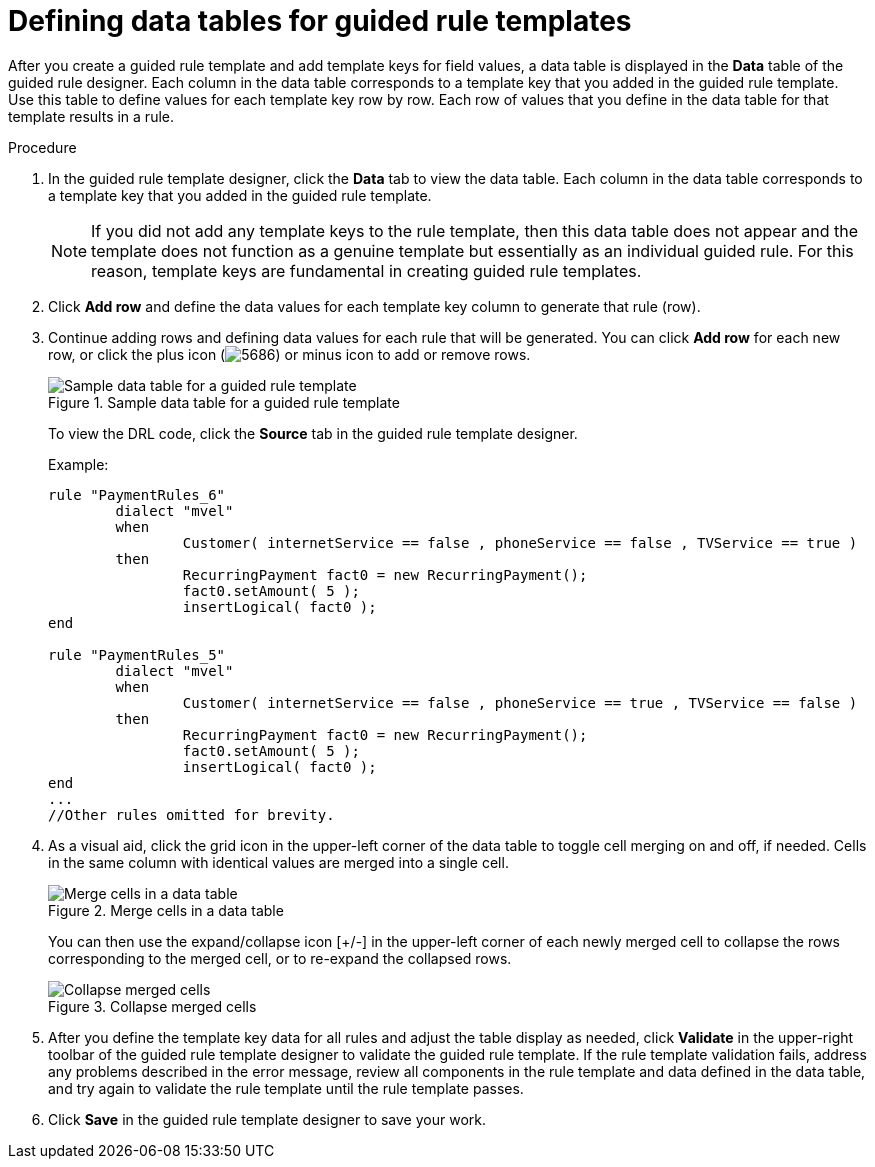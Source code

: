 [id='guided-rule-templates-tables-proc']
= Defining data tables for guided rule templates

After you create a guided rule template and add template keys for field values, a data table is displayed in the *Data* table of the guided rule designer. Each column in the data table corresponds to a template key that you added in the guided rule template. Use this table to define values for each template key row by row. Each row of values that you define in the data table for that template results in a rule.

.Procedure
. In the guided rule template designer, click the *Data* tab to view the data table. Each column in the data table corresponds to a template key that you added in the guided rule template.
+
NOTE: If you did not add any template keys to the rule template, then this data table does not appear and the template does not function as a genuine template but essentially as an individual guided rule. For this reason, template keys are fundamental in creating guided rule templates.
+

. Click *Add row* and define the data values for each template key column to generate that rule (row).
. Continue adding rows and defining data values for each rule that will be generated. You can click *Add row* for each new row, or click the plus icon (image:5686.png[]) or minus icon to add or remove rows.
+
.Sample data table for a guided rule template
image::guided-rule-templates-data-table.png[Sample data table for a guided rule template]
+
To view the DRL code, click the *Source* tab in the guided rule template designer.
+
Example:
+
[source,java]
----
rule "PaymentRules_6"
	dialect "mvel"
	when
		Customer( internetService == false , phoneService == false , TVService == true )
	then
		RecurringPayment fact0 = new RecurringPayment();
		fact0.setAmount( 5 );
		insertLogical( fact0 );
end

rule "PaymentRules_5"
	dialect "mvel"
	when
		Customer( internetService == false , phoneService == true , TVService == false )
	then
		RecurringPayment fact0 = new RecurringPayment();
		fact0.setAmount( 5 );
		insertLogical( fact0 );
end
...
//Other rules omitted for brevity.
----
+
. As a visual aid, click the grid icon in the upper-left corner of the data table to toggle cell merging on and off, if needed. Cells in the same column with identical values are merged into a single cell.
+
.Merge cells in a data table
image::guided-rule-templates-cell-merging.png[Merge cells in a data table]
+
You can then use the expand/collapse icon [+/-] in the upper-left corner of each newly merged cell to collapse the rows corresponding to the merged cell, or to re-expand the collapsed rows.
+
.Collapse merged cells
image::guided-rule-templates-cell-merging-02.png[Collapse merged cells]
+
. After you define the template key data for all rules and adjust the table display as needed, click *Validate* in the upper-right toolbar of the guided rule template designer to validate the guided rule template. If the rule template validation fails, address any problems described in the error message, review all components in the rule template and data defined in the data table, and try again to validate the rule template until the rule template passes.
. Click *Save* in the guided rule template designer to save your work.
